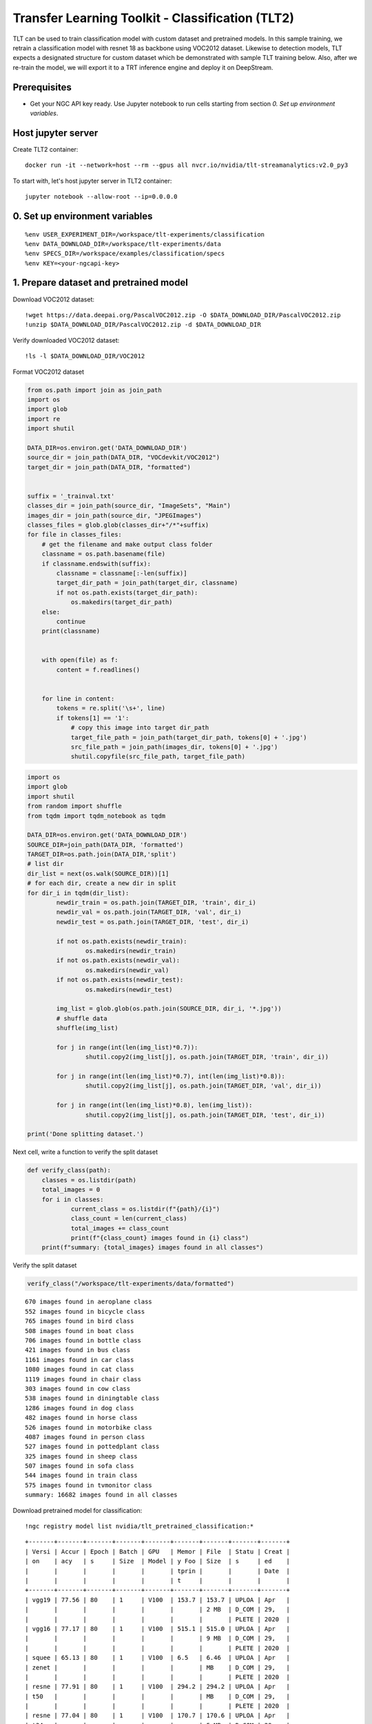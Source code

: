 Transfer Learning Toolkit - Classification (TLT2)
=================================================

TLT can be used to train classification model with custom dataset and pretrained models. In this sample training, we retrain a classification model with resnet 18 as backbone using VOC2012 dataset. Likewise to detection models, TLT expects a designated structure for custom dataset which be demonstrated with sample TLT training below. Also, after we re-train the model, we will export it to a TRT inference engine and deploy it on DeepStream.

Prerequisites
-------------

* Get your NGC API key ready. Use Jupyter notebook to run cells starting from section *0. Set up environment variables*.

Host jupyter server
-------------------
Create TLT2 container::
	
	docker run -it --network=host --rm --gpus all nvcr.io/nvidia/tlt-streamanalytics:v2.0_py3 

To start with, let's host jupyter server in TLT2 container::

	jupyter notebook --allow-root --ip=0.0.0.0

0. Set up environment variables
-------------------------------
::

	%env USER_EXPERIMENT_DIR=/workspace/tlt-experiments/classification
	%env DATA_DOWNLOAD_DIR=/workspace/tlt-experiments/data
	%env SPECS_DIR=/workspace/examples/classification/specs
	%env KEY=<your-ngcapi-key>

1. Prepare dataset and pretrained model
---------------------------------------

Download VOC2012 dataset::

	!wget https://data.deepai.org/PascalVOC2012.zip -O $DATA_DOWNLOAD_DIR/PascalVOC2012.zip
	!unzip $DATA_DOWNLOAD_DIR/PascalVOC2012.zip -d $DATA_DOWNLOAD_DIR

Verify downloaded VOC2012 dataset::

	!ls -l $DATA_DOWNLOAD_DIR/VOC2012

Format VOC2012 dataset

.. code-block:: python

	from os.path import join as join_path
	import os
	import glob
	import re
	import shutil

	DATA_DIR=os.environ.get('DATA_DOWNLOAD_DIR')
	source_dir = join_path(DATA_DIR, "VOCdevkit/VOC2012")
	target_dir = join_path(DATA_DIR, "formatted")


	suffix = '_trainval.txt'
	classes_dir = join_path(source_dir, "ImageSets", "Main")
	images_dir = join_path(source_dir, "JPEGImages")
	classes_files = glob.glob(classes_dir+"/*"+suffix)
	for file in classes_files:
	    # get the filename and make output class folder
	    classname = os.path.basename(file)
	    if classname.endswith(suffix):
	        classname = classname[:-len(suffix)]
	        target_dir_path = join_path(target_dir, classname)
	        if not os.path.exists(target_dir_path):
	            os.makedirs(target_dir_path)
	    else:
	        continue
	    print(classname)


	    with open(file) as f:
	        content = f.readlines()


	    for line in content:
	        tokens = re.split('\s+', line)
	        if tokens[1] == '1':
	            # copy this image into target dir_path
	            target_file_path = join_path(target_dir_path, tokens[0] + '.jpg')
	            src_file_path = join_path(images_dir, tokens[0] + '.jpg')
	            shutil.copyfile(src_file_path, target_file_path)

.. code-block:: python

	import os
	import glob
	import shutil
	from random import shuffle
	from tqdm import tqdm_notebook as tqdm

	DATA_DIR=os.environ.get('DATA_DOWNLOAD_DIR')
	SOURCE_DIR=join_path(DATA_DIR, 'formatted')
	TARGET_DIR=os.path.join(DATA_DIR,'split')
	# list dir
	dir_list = next(os.walk(SOURCE_DIR))[1]
	# for each dir, create a new dir in split
	for dir_i in tqdm(dir_list):
	        newdir_train = os.path.join(TARGET_DIR, 'train', dir_i)
	        newdir_val = os.path.join(TARGET_DIR, 'val', dir_i)
	        newdir_test = os.path.join(TARGET_DIR, 'test', dir_i)
	        
	        if not os.path.exists(newdir_train):
	                os.makedirs(newdir_train)
	        if not os.path.exists(newdir_val):
	                os.makedirs(newdir_val)
	        if not os.path.exists(newdir_test):
	                os.makedirs(newdir_test)

	        img_list = glob.glob(os.path.join(SOURCE_DIR, dir_i, '*.jpg'))
	        # shuffle data
	        shuffle(img_list)

	        for j in range(int(len(img_list)*0.7)):
	                shutil.copy2(img_list[j], os.path.join(TARGET_DIR, 'train', dir_i))

	        for j in range(int(len(img_list)*0.7), int(len(img_list)*0.8)):
	                shutil.copy2(img_list[j], os.path.join(TARGET_DIR, 'val', dir_i))
	                
	        for j in range(int(len(img_list)*0.8), len(img_list)):
	                shutil.copy2(img_list[j], os.path.join(TARGET_DIR, 'test', dir_i))
	                
	print('Done splitting dataset.')

Next cell, write a function to verify the split dataset

.. code-block:: python

	def verify_class(path):
	    classes = os.listdir(path)
	    total_images = 0
	    for i in classes:
	            current_class = os.listdir(f"{path}/{i}")
	            class_count = len(current_class)
	            total_images += class_count
	            print(f"{class_count} images found in {i} class")
	    print(f"summary: {total_images} images found in all classes")

Verify the split dataset

.. code-block:: python
	
	verify_class("/workspace/tlt-experiments/data/formatted")

::

	670 images found in aeroplane class
	552 images found in bicycle class
	765 images found in bird class
	508 images found in boat class
	706 images found in bottle class
	421 images found in bus class
	1161 images found in car class
	1080 images found in cat class
	1119 images found in chair class
	303 images found in cow class
	538 images found in diningtable class
	1286 images found in dog class
	482 images found in horse class
	526 images found in motorbike class
	4087 images found in person class
	527 images found in pottedplant class
	325 images found in sheep class
	507 images found in sofa class
	544 images found in train class
	575 images found in tvmonitor class
	summary: 16682 images found in all classes

Download pretrained model for classification:

::

	!ngc registry model list nvidia/tlt_pretrained_classification:*

::

	+-------+-------+-------+-------+-------+-------+-------+-------+-------+
	| Versi | Accur | Epoch | Batch | GPU   | Memor | File  | Statu | Creat |
	| on    | acy   | s     | Size  | Model | y Foo | Size  | s     | ed    |
	|       |       |       |       |       | tprin |       |       | Date  |
	|       |       |       |       |       | t     |       |       |       |
	+-------+-------+-------+-------+-------+-------+-------+-------+-------+
	| vgg19 | 77.56 | 80    | 1     | V100  | 153.7 | 153.7 | UPLOA | Apr   |
	|       |       |       |       |       |       | 2 MB  | D_COM | 29,   |
	|       |       |       |       |       |       |       | PLETE | 2020  |
	| vgg16 | 77.17 | 80    | 1     | V100  | 515.1 | 515.0 | UPLOA | Apr   |
	|       |       |       |       |       |       | 9 MB  | D_COM | 29,   |
	|       |       |       |       |       |       |       | PLETE | 2020  |
	| squee | 65.13 | 80    | 1     | V100  | 6.5   | 6.46  | UPLOA | Apr   |
	| zenet |       |       |       |       |       | MB    | D_COM | 29,   |
	|       |       |       |       |       |       |       | PLETE | 2020  |
	| resne | 77.91 | 80    | 1     | V100  | 294.2 | 294.2 | UPLOA | Apr   |
	| t50   |       |       |       |       |       | MB    | D_COM | 29,   |
	|       |       |       |       |       |       |       | PLETE | 2020  |
	| resne | 77.04 | 80    | 1     | V100  | 170.7 | 170.6 | UPLOA | Apr   |
	| t34   |       |       |       |       |       | 5 MB  | D_COM | 29,   |
	|       |       |       |       |       |       |       | PLETE | 2020  |
	| resne | 76.74 | 80    | 1     | V100  | 89.0  | 88.96 | UPLOA | Apr   |
	| t18   |       |       |       |       |       | MB    | D_COM | 29,   |
	|       |       |       |       |       |       |       | PLETE | 2020  |
	| resne | 77.78 | 80    | 1     | V100  | 576.3 | 576.3 | UPLOA | Apr   |
	| t101  |       |       |       |       |       | 3 MB  | D_COM | 29,   |
	|       |       |       |       |       |       |       | PLETE | 2020  |
	| resne | 74.38 | 80    | 1     | V100  | 38.3  | 38.31 | UPLOA | Apr   |
	| t10   |       |       |       |       |       | MB    | D_COM | 29,   |
	|       |       |       |       |       |       |       | PLETE | 2021  |
	| mobil | 72.75 | 80    | 1     | V100  | 5.0   | 5.01  | UPLOA | Apr   |
	| enet_ |       |       |       |       |       | MB    | D_COM | 29,   |
	| v2    |       |       |       |       |       |       | PLETE | 2020  |
	| mobil | 79.5  | 80    | 1     | V100  | 26.2  | 26.22 | UPLOA | Apr   |
	| enet_ |       |       |       |       |       | MB    | D_COM | 29,   |
	| v1    |       |       |       |       |       |       | PLETE | 2020  |
	| googl | 77.11 | 80    | 1     | V100  | 47.6  | 47.64 | UPLOA | Apr   |
	| enet  |       |       |       |       |       | MB    | D_COM | 29,   |
	|       |       |       |       |       |       |       | PLETE | 2020  |
	| effic | 77.11 | 80    | 1     | V100  | 26.8  | 26.78 | UPLOA | Jun   |
	| ientn |       |       |       |       |       | MB    | D_COM | 09,   |
	| et_b1 |       |       |       |       |       |       | PLETE | 2021  |
	| _swis |       |       |       |       |       |       |       |       |
	| h     |       |       |       |       |       |       |       |       |
	| effic | 77.11 | 80    | 1     | V100  | 26.8  | 26.78 | UPLOA | Jun   |
	| ientn |       |       |       |       |       | MB    | D_COM | 09,   |
	| et_b1 |       |       |       |       |       |       | PLETE | 2021  |
	| _relu |       |       |       |       |       |       |       |       |
	| effic | 77.9  | 80    | 1     | V100  | 16.9  | 16.9  | UPLOA | Feb   |
	| ientn |       |       |       |       |       | MB    | D_COM | 09,   |
	| et_b0 |       |       |       |       |       |       | PLETE | 2021  |
	| _swis |       |       |       |       |       |       |       |       |
	| h     |       |       |       |       |       |       |       |       |
	| effic | 77.6  | 80    | 1     | V100  | 16.9  | 16.9  | UPLOA | Feb   |
	| ientn |       |       |       |       |       | MB    | D_COM | 09,   |
	| et_b0 |       |       |       |       |       |       | PLETE | 2021  |
	| _relu |       |       |       |       |       |       |       |       |
	| darkn | 76.44 | 80    | 1     | V100  | 311.7 | 311.6 | UPLOA | Apr   |
	| et53  |       |       |       |       |       | 8 MB  | D_COM | 29,   |
	|       |       |       |       |       |       |       | PLETE | 2020  |
	| darkn | 77.52 | 80    | 1     | V100  | 152.8 | 152.8 | UPLOA | Apr   |
	| et19  |       |       |       |       |       | 2 MB  | D_COM | 29,   |
	|       |       |       |       |       |       |       | PLETE | 2020  |
	| cspda | 76.44 | 80    | 1     | V100  | 103.0 | 102.9 | UPLOA | Feb   |
	| rknet |       |       |       |       |       | 9 MB  | D_COM | 02,   |
	| 53    |       |       |       |       |       |       | PLETE | 2021  |
	| cspda | 77.52 | 80    | 1     | V100  | 62.9  | 62.86 | UPLOA | Feb   |
	| rknet |       |       |       |       |       | MB    | D_COM | 02,   |
	| 19    |       |       |       |       |       |       | PLETE | 2021  |
	+-------+-------+-------+-------+-------+-------+-------+-------+-------+

Downloda pretrained Resnet18::

	!mkdir -p $USER_EXPERIMENT_DIR/pretrained_resnet18/
	!ngc registry model download-version nvidia/tlt_pretrained_classification:resnet18 --dest $USER_EXPERIMENT_DIR/pretrained_resnet18

Verify pretrained resnet18::

	!ls -l $USER_EXPERIMENT_DIR/pretrained_resnet18/tlt_pretrained_classification_vresnet18

2. Prepare training specification file
--------------------------------------
:code:`$SPECS_DIR/classification_spec.cfg`:
::

	model_config {
	  arch: "resnet",
	  n_layers: 18
	  # Setting these parameters to true to match the template downloaded from NGC.
	  use_batch_norm: true
	  all_projections: true
	  freeze_blocks: 0
	  freeze_blocks: 1
	  input_image_size: "3,224,224"
	}
	train_config {
	  train_dataset_path: "/workspace/tlt-experiments/data/split/train"
	  val_dataset_path: "/workspace/tlt-experiments/data/split/val"
	  pretrained_model_path: "/workspace/tlt-experiments/classification/pretrained_resnet18/tlt_pretrained_classification_vresnet18/resnet_18.hdf5"
	  optimizer: "sgd"
	  batch_size_per_gpu: 64
	  n_epochs: 80
	  n_workers: 16

	  # regularizer
	  reg_config {
	    type: "L2"
	    scope: "Conv2D,Dense"
	    weight_decay: 0.00005
	  }

	  # learning_rate
	  lr_config {
	    scheduler: "step"
	    learning_rate: 0.006
	    #soft_start: 0.056
	    #annealing_points: "0.3, 0.6, 0.8"
	    #annealing_divider: 10
	    step_size: 10
	    gamma: 0.1
	  }
	}
	eval_config {
	  eval_dataset_path: "/workspace/tlt-experiments/data/split/test"
	  model_path: "/workspace/tlt-experiments/classification/output/weights/resnet_080.tlt"
	  top_k: 3
	  batch_size: 256
	  n_workers: 8
	}

For more details about training specification file, see :ref:`tlt_specs_class`



3. Run TLT training
-------------------
